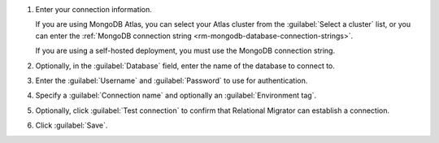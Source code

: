 .. short version of the steps under source/database-connections/save-mongodb-connection.txt, used within other procedures like migration job creation.

#. Enter your connection information.

   If you are using MongoDB Atlas, you can select your Atlas cluster 
   from the :guilabel:`Select a cluster` list, or you can enter the
   :ref:`MongoDB connection string <rm-mongodb-database-connection-strings>`.

   If you are using a self-hosted deployment, you must use the MongoDB
   connection string.

   .. tabs::

      .. tab:: Select a cluster
         :tabid: select-atlas-cluster

         On the :guilabel:`Connect Destination DB` form, select an
         :guilabel:`Atlas Cluster` from the drop-down. 
         
         Clusters are displayed in a three-level hierarchy: 
         :guilabel:`Organization` > :guilabel:`Project` >
         :guilabel:`Cluster`, organized alphabetically. Only the first 100
         clusters you are authorized to access are shown.

         If you leave any of the form fields for :guilabel:`Database`,
         :guilabel:`Username`, or :guilabel:`Password` blank, Relational
         Migrator uses the values from the Atlas cluster metadata.

      .. tab:: Enter MongoDB URI
         :tabid: enter-mongodb-uri

         In the :guilabel:`MongoDB connection string (URI)` field, input
         your :ref:`MongoDB URI <rm-mongodb-database-connection-strings>`.

         If you leave the form :guilabel:`Database`, :guilabel:`Username`, 
         or :guilabel:`Password` fields blank, Relational Migrator uses the
         values from the URI.

#. Optionally, in the :guilabel:`Database` field, enter the name of the database to connect to.

#. Enter the :guilabel:`Username` and :guilabel:`Password` to use for authentication.

#. Specify a :guilabel:`Connection name` and optionally an :guilabel:`Environment tag`.

#. Optionally, click :guilabel:`Test connection` to confirm that Relational Migrator can establish a connection.
      
#. Click :guilabel:`Save`.